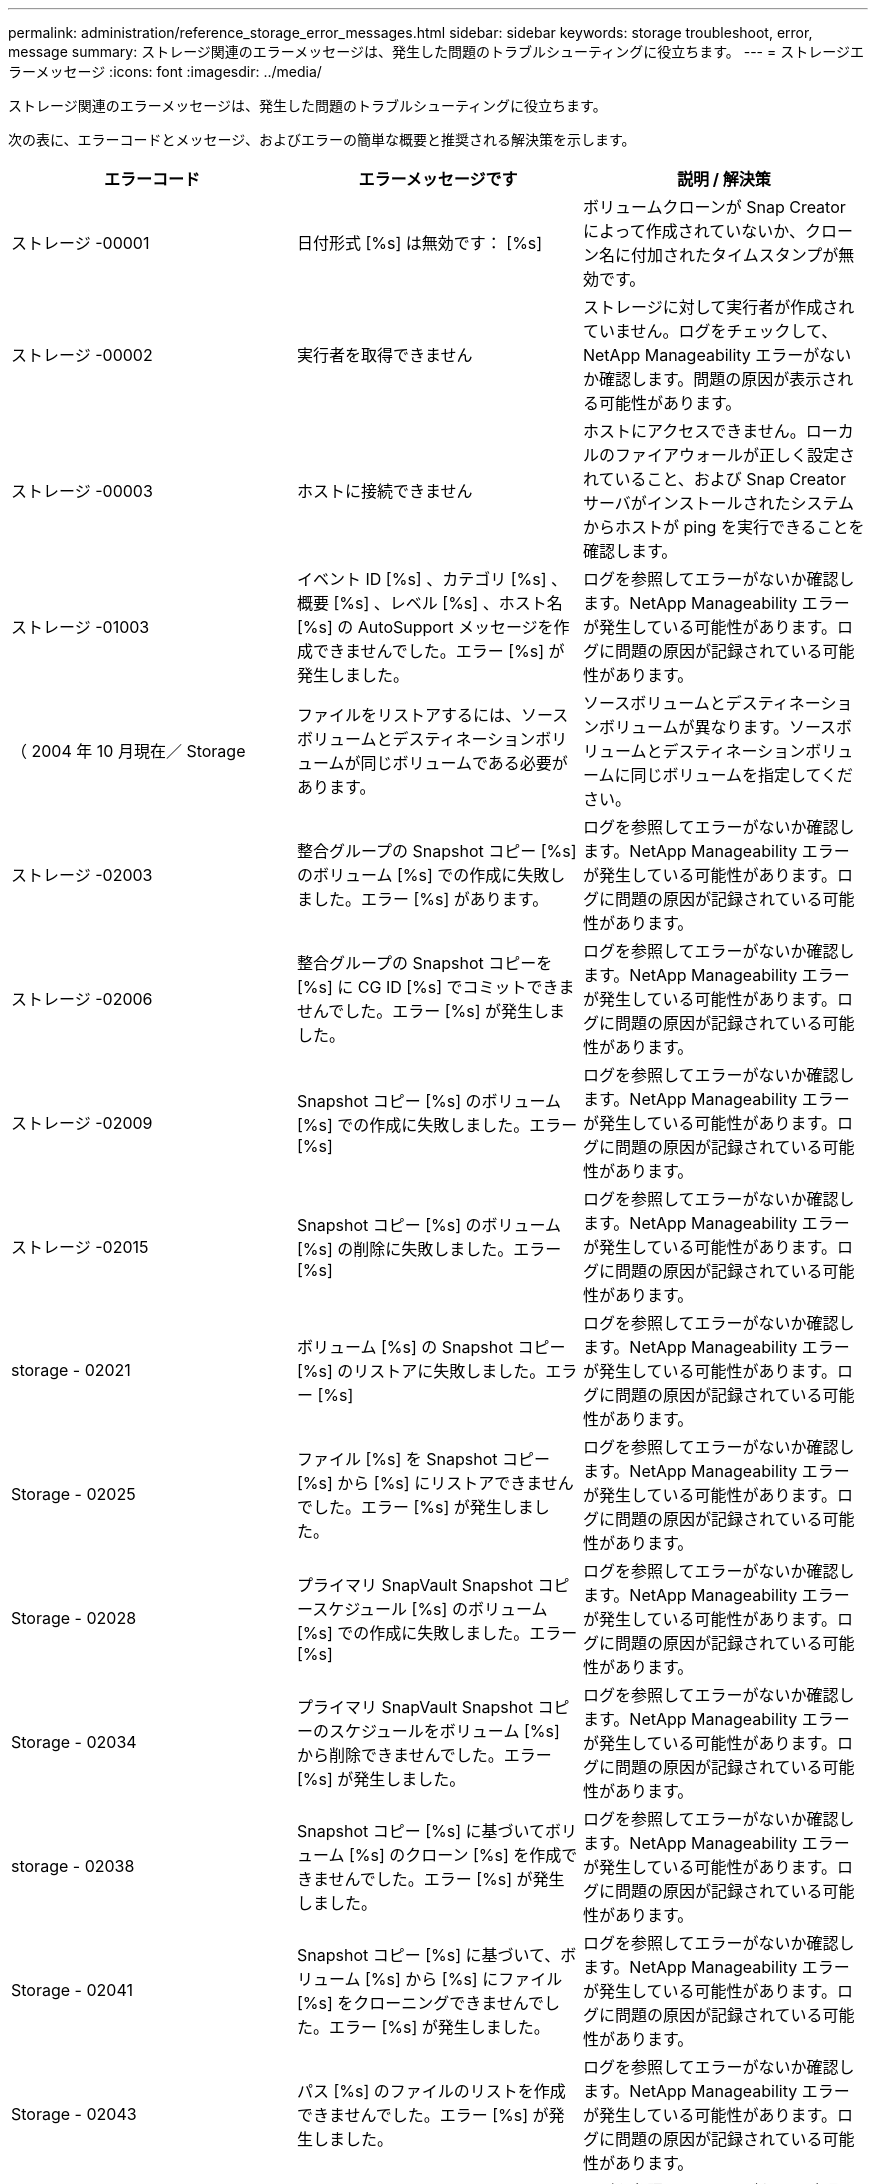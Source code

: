 ---
permalink: administration/reference_storage_error_messages.html 
sidebar: sidebar 
keywords: storage troubleshoot, error, message 
summary: ストレージ関連のエラーメッセージは、発生した問題のトラブルシューティングに役立ちます。 
---
= ストレージエラーメッセージ
:icons: font
:imagesdir: ../media/


[role="lead"]
ストレージ関連のエラーメッセージは、発生した問題のトラブルシューティングに役立ちます。

次の表に、エラーコードとメッセージ、およびエラーの簡単な概要と推奨される解決策を示します。

|===
| エラーコード | エラーメッセージです | 説明 / 解決策 


 a| 
ストレージ -00001
 a| 
日付形式 [%s] は無効です： [%s]
 a| 
ボリュームクローンが Snap Creator によって作成されていないか、クローン名に付加されたタイムスタンプが無効です。



 a| 
ストレージ -00002
 a| 
実行者を取得できません
 a| 
ストレージに対して実行者が作成されていません。ログをチェックして、 NetApp Manageability エラーがないか確認します。問題の原因が表示される可能性があります。



 a| 
ストレージ -00003
 a| 
ホストに接続できません
 a| 
ホストにアクセスできません。ローカルのファイアウォールが正しく設定されていること、および Snap Creator サーバがインストールされたシステムからホストが ping を実行できることを確認します。



 a| 
ストレージ -01003
 a| 
イベント ID [%s] 、カテゴリ [%s] 、概要 [%s] 、レベル [%s] 、ホスト名 [%s] の AutoSupport メッセージを作成できませんでした。エラー [%s] が発生しました。
 a| 
ログを参照してエラーがないか確認します。NetApp Manageability エラーが発生している可能性があります。ログに問題の原因が記録されている可能性があります。



 a| 
（ 2004 年 10 月現在／ Storage
 a| 
ファイルをリストアするには、ソースボリュームとデスティネーションボリュームが同じボリュームである必要があります。
 a| 
ソースボリュームとデスティネーションボリュームが異なります。ソースボリュームとデスティネーションボリュームに同じボリュームを指定してください。



 a| 
ストレージ -02003
 a| 
整合グループの Snapshot コピー [%s] のボリューム [%s] での作成に失敗しました。エラー [%s] があります。
 a| 
ログを参照してエラーがないか確認します。NetApp Manageability エラーが発生している可能性があります。ログに問題の原因が記録されている可能性があります。



 a| 
ストレージ -02006
 a| 
整合グループの Snapshot コピーを [%s] に CG ID [%s] でコミットできませんでした。エラー [%s] が発生しました。
 a| 
ログを参照してエラーがないか確認します。NetApp Manageability エラーが発生している可能性があります。ログに問題の原因が記録されている可能性があります。



 a| 
ストレージ -02009
 a| 
Snapshot コピー [%s] のボリューム [%s] での作成に失敗しました。エラー [%s]
 a| 
ログを参照してエラーがないか確認します。NetApp Manageability エラーが発生している可能性があります。ログに問題の原因が記録されている可能性があります。



 a| 
ストレージ -02015
 a| 
Snapshot コピー [%s] のボリューム [%s] の削除に失敗しました。エラー [%s]
 a| 
ログを参照してエラーがないか確認します。NetApp Manageability エラーが発生している可能性があります。ログに問題の原因が記録されている可能性があります。



 a| 
storage - 02021
 a| 
ボリューム [%s] の Snapshot コピー [%s] のリストアに失敗しました。エラー [%s]
 a| 
ログを参照してエラーがないか確認します。NetApp Manageability エラーが発生している可能性があります。ログに問題の原因が記録されている可能性があります。



 a| 
Storage - 02025
 a| 
ファイル [%s] を Snapshot コピー [%s] から [%s] にリストアできませんでした。エラー [%s] が発生しました。
 a| 
ログを参照してエラーがないか確認します。NetApp Manageability エラーが発生している可能性があります。ログに問題の原因が記録されている可能性があります。



 a| 
Storage - 02028
 a| 
プライマリ SnapVault Snapshot コピースケジュール [%s] のボリューム [%s] での作成に失敗しました。エラー [%s]
 a| 
ログを参照してエラーがないか確認します。NetApp Manageability エラーが発生している可能性があります。ログに問題の原因が記録されている可能性があります。



 a| 
Storage - 02034
 a| 
プライマリ SnapVault Snapshot コピーのスケジュールをボリューム [%s] から削除できませんでした。エラー [%s] が発生しました。
 a| 
ログを参照してエラーがないか確認します。NetApp Manageability エラーが発生している可能性があります。ログに問題の原因が記録されている可能性があります。



 a| 
storage - 02038
 a| 
Snapshot コピー [%s] に基づいてボリューム [%s] のクローン [%s] を作成できませんでした。エラー [%s] が発生しました。
 a| 
ログを参照してエラーがないか確認します。NetApp Manageability エラーが発生している可能性があります。ログに問題の原因が記録されている可能性があります。



 a| 
Storage - 02041
 a| 
Snapshot コピー [%s] に基づいて、ボリューム [%s] から [%s] にファイル [%s] をクローニングできませんでした。エラー [%s] が発生しました。
 a| 
ログを参照してエラーがないか確認します。NetApp Manageability エラーが発生している可能性があります。ログに問題の原因が記録されている可能性があります。



 a| 
Storage - 02043
 a| 
パス [%s] のファイルのリストを作成できませんでした。エラー [%s] が発生しました。
 a| 
ログを参照してエラーがないか確認します。NetApp Manageability エラーが発生している可能性があります。ログに問題の原因が記録されている可能性があります。



 a| 
storage - 02046 のようになりました
 a| 
スペースリザベーション [%s] での Snapshot コピー [%s] に基づいて LUN [%s] を [%s] にクローニングできませんでした。エラー [%s] が発生しました。
 a| 
ログを参照してエラーがないか確認します。NetApp Manageability エラーが発生している可能性があります。ログに問題の原因が記録されている可能性があります。



 a| 
Storage - 02049
 a| 
LUN [%s] をボリューム [%s] から削除できませんでした。エラー [%s] が発生しました。
 a| 
ログを参照してエラーがないか確認します。NetApp Manageability エラーが発生している可能性があります。ログに問題の原因が記録されている可能性があります。



 a| 
Storage - 02052
 a| 
LUN のリストを表示できませんでした。エラー [%s] が発生しました。
 a| 
ログを参照してエラーがないか確認します。NetApp Manageability エラーが発生している可能性があります。ログに問題の原因が記録されている可能性があります。



 a| 
ストレージ -02062
 a| 
NFS エクスポート [%s] （ホスト名 [%s] 、アクセス [%s] ）の追加に失敗しました。エラー [%s]
 a| 
ログを参照してエラーがないか確認します。NetApp Manageability エラーが発生している可能性があります。ログに問題の原因が記録されている可能性があります。



 a| 
Storage - 02072
 a| 
コントローラ [%s] で SnapMirror ステータスを取得できませんでした。エラー [%s] が発生しました。
 a| 
ログを参照してエラーがないか確認します。NetApp Manageability エラーが発生している可能性があります。ログに問題の原因が記録されている可能性があります。



 a| 
Storage - 02075
 a| 
コントローラ [%s] で SnapMirror 関係を取得できませんでした。エラー [%s] が発生しました。
 a| 
ログを参照してエラーがないか確認します。NetApp Manageability エラーが発生している可能性があります。ログに問題の原因が記録されている可能性があります。



 a| 
storage - 02082
 a| 
SnapMirror 関係 [%s] を Snapshot コピー [%s] に基づいて更新できませんでした。エラー [%s] が発生しました。
 a| 
ログを参照してエラーがないか確認します。NetApp Manageability エラーが発生している可能性があります。ログに問題の原因が記録されている可能性があります。



 a| 
Storage - 02092
 a| 
ボリューム [%s] の Snapshot コピーのリストを作成できませんでした。エラー [%s] が発生しました。
 a| 
ログを参照してエラーがないか確認します。NetApp Manageability エラーが発生している可能性があります。ログに問題の原因が記録されている可能性があります。



 a| 
storage - 02102
 a| 
Snapshot コピー [%s] のボリューム [%s] から [%s] への名前変更に失敗しました。エラー [%s]
 a| 
ログを参照してエラーがないか確認します。NetApp Manageability エラーが発生している可能性があります。ログに問題の原因が記録されている可能性があります。



 a| 
ストレージ -02112.
 a| 
コントローラ [%s] で SnapVault ステータスを取得できませんでした。エラー [%s] が発生しました。
 a| 
ログを参照してエラーがないか確認します。NetApp Manageability エラーが発生している可能性があります。ログに問題の原因が記録されている可能性があります。



 a| 
ストレージ -02115
 a| 
コントローラ [%s] で SnapVault 関係を取得できませんでした。エラー [%s] が発生しました。
 a| 
ログを参照してエラーがないか確認します。NetApp Manageability エラーが発生している可能性があります。ログに問題の原因が記録されている可能性があります。



 a| 
ストレージ -02122
 a| 
SnapVault 関係 [%s] を Snapshot コピー [%s] に基づいて更新できませんでした。エラー [%s] が発生しました。
 a| 
ログを参照してエラーがないか確認します。NetApp Manageability エラーが発生している可能性があります。ログに問題の原因が記録されている可能性があります。



 a| 
ストレージ -02132
 a| 
ボリューム [%s] に基づいてクローンボリュームのリストを作成できませんでした。エラー [%s] が発生しました。
 a| 
ログを参照してエラーがないか確認します。NetApp Manageability エラーが発生している可能性があります。ログに問題の原因が記録されている可能性があります。



 a| 
ストレージ -0142
 a| 
ボリューム [%s] の削除がエラー [%s] で失敗しました。
 a| 
ログを参照してエラーがないか確認します。NetApp Manageability エラーが発生している可能性があります。ログに問題の原因が記録されている可能性があります。



 a| 
storage - 02152
 a| 
ボリュームのリストを表示できませんでした。エラー [%s] が発生しました。
 a| 
ログを参照してエラーがないか確認します。NetApp Manageability エラーが発生している可能性があります。ログに問題の原因が記録されている可能性があります。



 a| 
ストレージ -02155
 a| 
ボリューム [%s] のリスト表示に失敗しました。エラーメッセージ [%s]
 a| 
ログを参照してエラーがないか確認します。NetApp Manageability エラーが発生している可能性があります。ログに問題の原因が記録されている可能性があります。



 a| 
ストレージ -02162
 a| 
ボリューム [%s] の Snapshot コピー [%s] のリストアに失敗しました。エラー [%s]
 a| 
ログを参照してエラーがないか確認します。NetApp Manageability エラーが発生している可能性があります。ログに問題の原因が記録されている可能性があります。



 a| 
ストレージ -03001
 a| 
clustered ONTAP ノード [%s] から SVM を取得しています。
 a| 
ログを参照してエラーがないか確認します。NetApp Manageability エラーが発生している可能性があります。ログに問題の原因が記録されている可能性があります。



 a| 
ストレージ -05003
 a| 
NetApp Management Console データセット [%s] の作成に失敗しました。エラー [%s]
 a| 
ログを参照してエラーがないか確認します。NetApp Manageability エラーが発生している可能性があります。ログに問題の原因が記録されている可能性があります。



 a| 
ストレージ -05006.
 a| 
データセット [%s] の NetApp Management Console ベースのバックアップをストレージコントローラ [%s] で作成できませんでした。エラー [%s]
 a| 
ログを参照してエラーがないか確認します。NetApp Manageability エラーが発生している可能性があります。ログに問題の原因が記録されている可能性があります。



 a| 
ストレージ -05009.
 a| 
データセット [%s] の NetApp Management Console データセットステータスの取得に失敗しました。エラー [%s]
 a| 
ログを参照してエラーがないか確認します。NetApp Manageability エラーが発生している可能性があります。ログに問題の原因が記録されている可能性があります。



 a| 
storage -05012.
 a| 
NetApp Management Console データセット [%s] の検証に失敗しました。エラー [%s] があります。
 a| 
ログを参照してエラーがないか確認します。NetApp Manageability エラーが発生している可能性があります。ログに問題の原因が記録されている可能性があります。



 a| 
storage -05018
 a| 
OM イベント [%s] を [%s] に作成しています。
 a| 
ログを参照してエラーがないか確認します。NetApp Manageability エラーが発生している可能性があります。ログに問題の原因が記録されている可能性があります。



 a| 
ストレージ -03002
 a| 
igroup [%s] の LUN [%s] へのマッピングに失敗しました。エラー [%s] が発生しました。
 a| 
ログを参照してエラーがないか確認します。NetApp Manageability エラーが発生している可能性があります。ログに問題の原因が記録されている可能性があります。



 a| 
ストレージ -03005.
 a| 
LUN [%s] をボリューム [%s] に作成できませんでした。エラー [%s] が発生しました。
 a| 
ログを参照してエラーがないか確認します。NetApp Manageability エラーが発生している可能性があります。ログに問題の原因が記録されている可能性があります。



 a| 
ストレージ -03008.
 a| 
プライマリ SnapVault Snapshot コピー [%s] のボリューム [%s] での作成に失敗しました。エラー [%s]
 a| 
ログを参照してエラーがないか確認します。NetApp Manageability エラーが発生している可能性があります。ログに問題の原因が記録されている可能性があります。



 a| 
Storage - 03011.
 a| 
データセット [%s] の NetApp Management Console バックアップコピーをリストしていますが、エラー [%s] で失敗しました。
 a| 
ログを参照してエラーがないか確認します。NetApp Manageability エラーが発生している可能性があります。ログに問題の原因が記録されている可能性があります。



 a| 
Storage - 03014
 a| 
NetApp Management Console バックアップバージョン ID [%s] の削除がエラー [%s] で失敗しました。
 a| 
ログを参照してエラーがないか確認します。NetApp Manageability エラーが発生している可能性があります。ログに問題の原因が記録されている可能性があります。



 a| 
Storage - 03019
 a| 
[%s] （ [%s] ）の NetApp Management Console バックアップの開始に失敗しました。終了します。
 a| 
ログにエラーがないかどうかを確認します。 NetApp Manageability エラーが発生している可能性があります。ログに問題の原因が記録されている可能性があります。



 a| 
Storage - 03022
 a| 
ジョブ ID [%s] の NetApp Management Console バックアップの進行状況の開始に失敗しました。終了します。
 a| 
ログを参照してエラーがないか確認します。NetApp Manageability エラーが発生している可能性があります。ログに問題の原因が記録されている可能性があります。



 a| 
保管 - 03025
 a| 
パス [%s] のファイルの削除がエラー [%s] で失敗しました。
 a| 
ログを参照してエラーがないか確認します。NetApp Manageability エラーが発生している可能性があります。ログに問題の原因が記録されている可能性があります。



 a| 
保管期間： 03030
 a| 
[%s] で clustered Data ONTAP ノードの検出に失敗しました
 a| 
ログを参照してエラーがないか確認します。NetApp Manageability エラーが発生している可能性があります。ログに問題の原因が記録されている可能性があります。



 a| 
保管 - 03033
 a| 
[%s] のシステムバージョンの詳細を取得できませんでした。エラー [%s] が発生しました。
 a| 
ログを参照してエラーがないか確認します。NetApp Manageability エラーが発生している可能性があります。ログに問題の原因が記録されている可能性があります。



 a| 
保管 - 03036
 a| 
パス [%s] でのディレクトリの作成に失敗しました。エラー [%s]
 a| 
ログを参照してエラーがないか確認します。NetApp Manageability エラーが発生している可能性があります。ログに問題の原因が記録されている可能性があります。



 a| 
保管 - 03039
 a| 
パス [%s] のディレクトリの削除に失敗しました。エラー [%s]
 a| 
ログを参照してエラーがないか確認します。NetApp Manageability エラーが発生している可能性があります。ログに問題の原因が記録されている可能性があります。



 a| 
Storage - 03043
 a| 
パス [%s] でのファイルの作成に失敗しました。エラー [%s]
 a| 
ログを参照してエラーがないか確認します。NetApp Manageability エラーが発生している可能性があります。ログに問題の原因が記録されている可能性があります。



 a| 
storage - 03046
 a| 
データセット [%s] の NetApp Management Console データセットの変更に失敗しました。
 a| 
ログを参照してエラーがないか確認します。NetApp Manageability エラーが発生している可能性があります。ログに問題の原因が記録されている可能性があります。



 a| 
保管 - 03049
 a| 
ファイル [%s] のファイルコンテンツを読み取れませんでした
 a| 
ログを参照してエラーがないか確認します。NetApp Manageability エラーが発生している可能性があります。ログに問題の原因が記録されている可能性があります。



 a| 
保管 - 03052
 a| 
オプション [%s] の取得に失敗しました
 a| 
ログを参照してエラーがないか確認します。NetApp Manageability エラーが発生している可能性があります。ログに問題の原因が記録されている可能性があります。



 a| 
保管 - 03055
 a| 
オブジェクト [%s] のパフォーマンスカウンタの取得に失敗しました
 a| 
ログを参照してエラーがないか確認します。NetApp Manageability エラーが発生している可能性があります。ログに問題の原因が記録されている可能性があります。



 a| 
保管 - 03058
 a| 
オブジェクト [%s] のパフォーマンスインスタンスの取得に失敗しました
 a| 
ログを参照してエラーがないか確認します。NetApp Manageability エラーが発生している可能性があります。ログに問題の原因が記録されている可能性があります。



 a| 
ストレージ -03061
 a| 
[%s] の NetApp Management Console データセット情報に失敗しました
 a| 
ログを参照してエラーがないか確認します。NetApp Manageability エラーが発生している可能性があります。ログに問題の原因が記録されている可能性があります。



 a| 
Storage - 03064
 a| 
システム CLI コマンド [%s] が失敗しました
 a| 
ログを参照してエラーがないか確認します。NetApp Manageability エラーが発生している可能性があります。ログに問題の原因が記録されている可能性があります。



 a| 
Storage - 03067
 a| 
NetApp Management Console データセット [%s] の削除に失敗しました。エラー [%s]
 a| 
ログを参照してエラーがないか確認します。NetApp Manageability エラーが発生している可能性があります。ログに問題の原因が記録されている可能性があります。



 a| 
保管 - 03070
 a| 
SnapVault 関係 [%s] を Snapshot コピー [%s] に基づいてリストアできませんでした。エラー [%s] が発生しました。
 a| 
ログを参照してエラーがないか確認します。NetApp Manageability エラーが発生している可能性があります。ログに問題の原因が記録されている可能性があります。



 a| 
保管 -03073
 a| 
[%s] の CIFS エクスポートに失敗しました。 [%s]
 a| 
ログを参照してエラーがないか確認します。NetApp Manageability エラーが発生している可能性があります。ログに問題の原因が記録されている可能性があります。



 a| 
保管 - 03076
 a| 
コントローラ [%s] でルートボリュームの取得に失敗しました。エラー [%s]
 a| 
ログを参照してエラーがないか確認します。NetApp Manageability エラーが発生している可能性があります。ログに問題の原因が記録されている可能性があります。



 a| 
保管 - 03079
 a| 
ボリューム [%s] のジャンクションパスの取得に失敗しました
 a| 
ログを参照してエラーがないか確認します。NetApp Manageability エラーが発生している可能性があります。ログに問題の原因が記録されている可能性があります。



 a| 
保管 -03082
 a| 
システム名を取得できませんでした
 a| 
ログを参照してエラーがないか確認します。NetApp Manageability エラーが発生している可能性があります。ログに問題の原因が記録されている可能性があります。



 a| 
Storage - 03085
 a| 
コントローラ [%s] での NFS サービスの取得に失敗しました
 a| 
ログを参照してエラーがないか確認します。NetApp Manageability エラーが発生している可能性があります。ログに問題の原因が記録されている可能性があります。



 a| 
storage - 03088
 a| 
ホスト [%s] のパス名 [%s] の権限 [%s] の NFS 権限チェックに失敗しました
 a| 
ログを参照してエラーがないか確認します。NetApp Manageability エラーが発生している可能性があります。ログに問題の原因が記録されている可能性があります。



 a| 
storage - 03091.
 a| 
コントローラ [%s] でのネットワークインターフェイスの取得に失敗しました
 a| 
ログを参照してエラーがないか確認します。NetApp Manageability エラーが発生している可能性があります。ログに問題の原因が記録されている可能性があります。



 a| 
Storage - 03094
 a| 
ボリューム [%s] の qtree リストに失敗しました
 a| 
ログを参照してエラーがないか確認します。NetApp Manageability エラーが発生している可能性があります。ログに問題の原因が記録されている可能性があります。

|===
